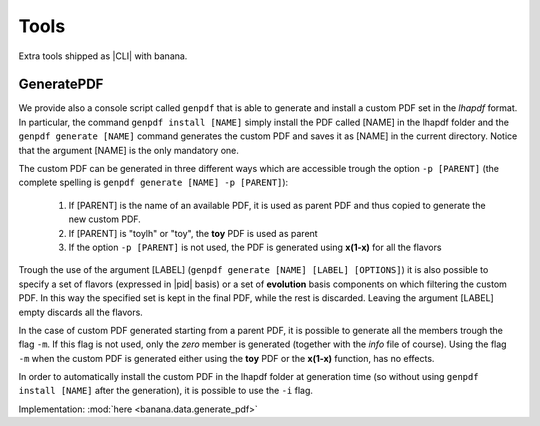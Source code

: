 Tools
=====

Extra tools shipped as |CLI| with banana.

GeneratePDF
-----------

We provide also a console script called ``genpdf`` that is able to generate and install a custom PDF
set in the `lhapdf` format. In particular, the command ``genpdf install [NAME]`` simply install the PDF called [NAME]
in the lhapdf folder and the ``genpdf generate [NAME]`` command generates the custom PDF and saves it as [NAME] in
the current directory. Notice that the argument [NAME] is the only mandatory one.

The custom PDF can be generated in three different ways which are accessible trough the option ``-p [PARENT]``
(the complete spelling is ``genpdf generate [NAME] -p [PARENT]``):

  1. If [PARENT] is the name of an available PDF, it is used as parent PDF and thus copied to generate the new custom PDF.
  2. If [PARENT] is "toylh" or "toy", the **toy** PDF is used as parent
  3. If the option ``-p [PARENT]`` is not used, the PDF is generated using **x(1-x)** for all the flavors

Trough the use of the argument [LABEL] (``genpdf generate [NAME] [LABEL] [OPTIONS]``) it is also possible to specify a set of flavors
(expressed in |pid| basis) or a set of
**evolution** basis components on which filtering the custom PDF. In this way the specified set is kept in the final PDF,
while the rest is discarded. Leaving the argument [LABEL] empty discards all the flavors.

In the case of custom PDF generated starting from a parent PDF, it is possible to generate all the members trough the
flag ``-m``. If this flag is not used, only the *zero* member is generated (together with the *info* file of course). Using
the flag ``-m`` when the custom PDF is generated either using the **toy** PDF or the **x(1-x)** function, has no effects.

In order to automatically install the custom PDF in the lhapdf folder at generation time (so without using ``genpdf install [NAME]``
after the generation), it is possible to use the ``-i`` flag.


Implementation: :mod:`here <banana.data.generate_pdf>`
